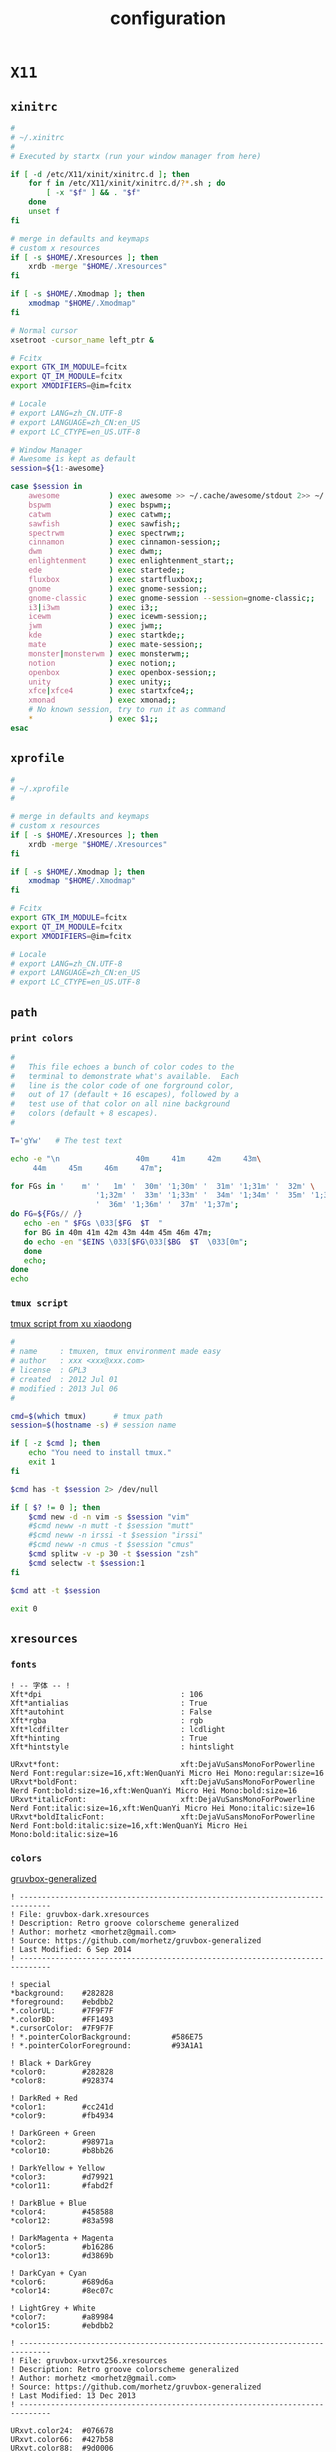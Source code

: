 #+TITLE: configuration
#+STARTUP: content
#+STARTUP: indent
#+CATEGORY: dotfiles

* ~X11~

** ~xinitrc~

   #+BEGIN_SRC bash :mkdirp yes :tangle ~/.xinitrc :shebang "#!/usr/bin/env bash" :comments link :tangle-mode (identity #o444)
     #
     # ~/.xinitrc
     #
     # Executed by startx (run your window manager from here)

     if [ -d /etc/X11/xinit/xinitrc.d ]; then
         for f in /etc/X11/xinit/xinitrc.d/?*.sh ; do
             [ -x "$f" ] && . "$f"
         done
         unset f
     fi

     # merge in defaults and keymaps
     # custom x resources
     if [ -s $HOME/.Xresources ]; then
         xrdb -merge "$HOME/.Xresources"
     fi

     if [ -s $HOME/.Xmodmap ]; then
         xmodmap "$HOME/.Xmodmap"
     fi

     # Normal cursor
     xsetroot -cursor_name left_ptr &

     # Fcitx
     export GTK_IM_MODULE=fcitx
     export QT_IM_MODULE=fcitx
     export XMODIFIERS=@im=fcitx

     # Locale
     # export LANG=zh_CN.UTF-8
     # export LANGUAGE=zh_CN:en_US
     # export LC_CTYPE=en_US.UTF-8

     # Window Manager
     # Awesome is kept as default
     session=${1:-awesome}

     case $session in
         awesome           ) exec awesome >> ~/.cache/awesome/stdout 2>> ~/.cache/awesome/stderr;;
         bspwm             ) exec bspwm;;
         catwm             ) exec catwm;;
         sawfish           ) exec sawfish;;
         spectrwm          ) exec spectrwm;;
         cinnamon          ) exec cinnamon-session;;
         dwm               ) exec dwm;;
         enlightenment     ) exec enlightenment_start;;
         ede               ) exec startede;;
         fluxbox           ) exec startfluxbox;;
         gnome             ) exec gnome-session;;
         gnome-classic     ) exec gnome-session --session=gnome-classic;;
         i3|i3wm           ) exec i3;;
         icewm             ) exec icewm-session;;
         jwm               ) exec jwm;;
         kde               ) exec startkde;;
         mate              ) exec mate-session;;
         monster|monsterwm ) exec monsterwm;;
         notion            ) exec notion;;
         openbox           ) exec openbox-session;;
         unity             ) exec unity;;
         xfce|xfce4        ) exec startxfce4;;
         xmonad            ) exec xmonad;;
         # No known session, try to run it as command
         *                 ) exec $1;;
     esac
   #+END_SRC

** ~xprofile~

   #+BEGIN_SRC bash :mkdirp yes :tangle ~/.xprofile :comments link :tangle-mode (identity #o444)
     #
     # ~/.xprofile
     #

     # merge in defaults and keymaps
     # custom x resources
     if [ -s $HOME/.Xresources ]; then
         xrdb -merge "$HOME/.Xresources"
     fi

     if [ -s $HOME/.Xmodmap ]; then
         xmodmap "$HOME/.Xmodmap"
     fi

     # Fcitx
     export GTK_IM_MODULE=fcitx
     export QT_IM_MODULE=fcitx
     export XMODIFIERS=@im=fcitx

     # Locale
     # export LANG=zh_CN.UTF-8
     # export LANGUAGE=zh_CN:en_US
     # export LC_CTYPE=en_US.UTF-8
   #+END_SRC

** ~path~

*** ~print colors~

    #+BEGIN_SRC bash :mkdirp yes :tangle ~/.bin/colortest :shebang "#!/usr/bin/env bash" :comments link :tangle-mode (identity #o755)
      #
      #   This file echoes a bunch of color codes to the
      #   terminal to demonstrate what's available.  Each
      #   line is the color code of one forground color,
      #   out of 17 (default + 16 escapes), followed by a
      #   test use of that color on all nine background
      #   colors (default + 8 escapes).
      #

      T='gYw'   # The test text

      echo -e "\n                 40m     41m     42m     43m\
           44m     45m     46m     47m";

      for FGs in '    m' '   1m' '  30m' '1;30m' '  31m' '1;31m' '  32m' \
                         '1;32m' '  33m' '1;33m' '  34m' '1;34m' '  35m' '1;35m' \
                         '  36m' '1;36m' '  37m' '1;37m';
      do FG=${FGs// /}
         echo -en " $FGs \033[$FG  $T  "
         for BG in 40m 41m 42m 43m 44m 45m 46m 47m;
         do echo -en "$EINS \033[$FG\033[$BG  $T  \033[0m";
         done
         echo;
      done
      echo
    #+END_SRC

*** ~tmux script~

    [[https://github.com/xuxiaodong/tmuxen][tmux script from xu xiaodong]]

    #+BEGIN_SRC bash :mkdirp yes :tangle ~/.bin/tmuxen :shebang "#!/usr/bin/env bash" :comments link :tangle-mode (identity #o755)
      #
      # name     : tmuxen, tmux environment made easy
      # author   : xxx <xxx@xxx.com>
      # license  : GPL3
      # created  : 2012 Jul 01
      # modified : 2013 Jul 06
      #

      cmd=$(which tmux)      # tmux path
      session=$(hostname -s) # session name

      if [ -z $cmd ]; then
          echo "You need to install tmux."
          exit 1
      fi

      $cmd has -t $session 2> /dev/null

      if [ $? != 0 ]; then
          $cmd new -d -n vim -s $session "vim"
          #$cmd neww -n mutt -t $session "mutt"
          #$cmd neww -n irssi -t $session "irssi"
          #$cmd neww -n cmus -t $session "cmus"
          $cmd splitw -v -p 30 -t $session "zsh"
          $cmd selectw -t $session:1
      fi

      $cmd att -t $session

      exit 0
    #+END_SRC

** ~xresources~

*** ~fonts~

    #+BEGIN_SRC conf-xdefaults :mkdirp yes :tangle ~/.Xresources.d/fonts/fonts :comments link :tangle-mode (identity #o444)
      ! -- 字体 -- !
      Xft*dpi                               : 106
      Xft*antialias                         : True
      Xft*autohint                          : False
      Xft*rgba                              : rgb
      Xft*lcdfilter                         : lcdlight
      Xft*hinting                           : True
      Xft*hintstyle                         : hintslight
    #+END_SRC

    #+BEGIN_SRC conf-xdefaults :mkdirp yes :tangle ~/.Xresources.d/fonts/Dejavu_wqy :comments link :tangle-mode (identity #o444)
      URxvt*font:                           xft:DejaVuSansMonoForPowerline Nerd Font:regular:size=16,xft:WenQuanYi Micro Hei Mono:regular:size=16
      URxvt*boldFont:                       xft:DejaVuSansMonoForPowerline Nerd Font:bold:size=16,xft:WenQuanYi Micro Hei Mono:bold:size=16
      URxvt*italicFont:                     xft:DejaVuSansMonoForPowerline Nerd Font:italic:size=16,xft:WenQuanYi Micro Hei Mono:italic:size=16
      URxvt*boldItalicFont:                 xft:DejaVuSansMonoForPowerline Nerd Font:bold:italic:size=16,xft:WenQuanYi Micro Hei Mono:bold:italic:size=16
    #+END_SRC

*** ~colors~

    [[https://github.com/morhetz/gruvbox-generalized][gruvbox-generalized]]

    #+BEGIN_SRC conf-xdefaults :mkdirp yes :tangle ~/.Xresources.d/colors/gruvbox_dark :comments link :tangle-mode (identity #o444)
      ! -----------------------------------------------------------------------------
      ! File: gruvbox-dark.xresources
      ! Description: Retro groove colorscheme generalized
      ! Author: morhetz <morhetz@gmail.com>
      ! Source: https://github.com/morhetz/gruvbox-generalized
      ! Last Modified: 6 Sep 2014
      ! -----------------------------------------------------------------------------

      ! special
      ,*background:    #282828
      ,*foreground:    #ebdbb2
      ,*.colorUL:      #7F9F7F
      ,*.colorBD:      #FF1493
      ,*.cursorColor:  #7F9F7F
      ! *.pointerColorBackground:         #586E75
      ! *.pointerColorForeground:         #93A1A1

      ! Black + DarkGrey
      ,*color0:        #282828
      ,*color8:        #928374

      ! DarkRed + Red
      ,*color1:        #cc241d
      ,*color9:        #fb4934

      ! DarkGreen + Green
      ,*color2:        #98971a
      ,*color10:       #b8bb26

      ! DarkYellow + Yellow
      ,*color3:        #d79921
      ,*color11:       #fabd2f

      ! DarkBlue + Blue
      ,*color4:        #458588
      ,*color12:       #83a598

      ! DarkMagenta + Magenta
      ,*color5:        #b16286
      ,*color13:       #d3869b

      ! DarkCyan + Cyan
      ,*color6:        #689d6a
      ,*color14:       #8ec07c

      ! LightGrey + White
      ,*color7:        #a89984
      ,*color15:       #ebdbb2
    #+END_SRC

    #+BEGIN_SRC conf-xdefaults :mkdirp yes :tangle ~/.Xresources.d/colors/gruvbox_urxvt256 :comments link :tangle-mode (identity #o444)
      ! -----------------------------------------------------------------------------
      ! File: gruvbox-urxvt256.xresources
      ! Description: Retro groove colorscheme generalized
      ! Author: morhetz <morhetz@gmail.com>
      ! Source: https://github.com/morhetz/gruvbox-generalized
      ! Last Modified: 13 Dec 2013
      ! -----------------------------------------------------------------------------

      URxvt.color24:  #076678
      URxvt.color66:  #427b58
      URxvt.color88:  #9d0006
      URxvt.color96:  #8f3f71
      URxvt.color100: #79740e
      URxvt.color108: #8ec07c
      URxvt.color109: #83a598
      URxvt.color130: #af3a03
      URxvt.color136: #b57614
      URxvt.color142: #b8bb26
      URxvt.color167: #fb4934
      URxvt.color175: #d3869b
      URxvt.color208: #fe8019
      URxvt.color214: #fabd2f
      URxvt.color223: #ebdbb2
      URxvt.color228: #f2e5bc
      URxvt.color229: #fbf1c7
      URxvt.color230: #f9f5d7
      URxvt.color234: #1d2021
      URxvt.color235: #282828
      URxvt.color236: #32302f
      URxvt.color237: #3c3836
      URxvt.color239: #504945
      URxvt.color241: #665c54
      URxvt.color243: #7c6f64
      URxvt.color244: #928374
      URxvt.color245: #928374
      URxvt.color246: #a89984
      URxvt.color248: #bdae93
      URxvt.color250: #d5c4a1
    #+END_SRC

*** ~config~

**** ~urxvt~

     install urxvt-perls package

     #+BEGIN_SRC conf-xdefaults :mkdirp yes :tangle ~/.Xresources.d/urxvt :comments link :tangle-mode (identity #o444)
       ! -- 颜色 -- !
       URxvt*depth                           : 32

       ! -- 渲染 -- !
       URxvt*preeditType                     : Root
       URxvt*skipBuiltinGlyphs               : True

       ! -- 伪透明 -- !
       URxvt*transparent                     : False
       ! -- 透明度 -- !
       URxvt*shading                         : 50

       ! -- 标题 -- !
       URxvt*termName                        : xterm-256color
       URxvt*title                           : Urxvt
       !URxvt*backgroundPixmap:
       !URxvt*iconFile:

       ! -- 大小/位置 -- !
       URxvt*geometry                        : 80x20

       ! -- 光标字符选择 -- !
       URxvt*cutchars                        : "\\ `\"\'&()*,;<_=>?%#@~[-A-Za-z0-9]{|}.:+-"

       ! -- Ctrl+Shift的输入特殊字符功能 -- !
       URxvt*iso14755                        : False
       URxvt*iso14755_52                     : False

       ! -- 滚动条 -- !
       URxvt*scrollBar                       : False
       URxvt*scrollBar_right                 : True
       URxvt*scrollstyle                     : rxvt
       URxvt*scrollTtyOutput                 : False
       URxvt*scrollTtyKeypress               : True
       URxvt*scrollWithBuffer                : True

       ! -- 滚屏 -- !
       URxvt*mouseWheelScrollPage            : True
       URxvt*saveLines                       : 65535
       URxvt*secondaryScreen                 : True
       URxvt*secondaryScroll                 : True
       URxvt.secondaryWheel                  : True

       ! -- 光标 -- !
       URxvt*cursorBlink                     : True
       URxvt*cursorUnderline                 : True

       ! -- 边框 -- !
       URxvt*borderLess                      : False

       ! -- 扩展 -- !
       URxvt*perl-lib                        : /usr/lib/urxvt/perl/
       URxvt*perl-ext-common                 : default,clipboard,matcher,keyboard-select,url-select
       ! -- clipboard -- !
       URxvt*keysym.M-w                      : perl:clipboard:copy
       URxvt*keysym.C-y                      : perl:clipboard:paste
       URxvt.keysym.M-g                      : perl:clipboard:paste_escaped
       ! -- keyboard-select -- !
       URxvt*keysym.M-Escape                 : perl:keyboard-select:activate
       URxvt*keysym.M-s                      : perl:keyboard-select:search
       ! -- url-select -- !
       URxvt*keysym.M-u                      : perl:url-select:select_next

       ! -- 复制 -- !
       URxvt*clipboard.autocopy              : True

       ! -- 超链接 -- !
       URxvt*url-select.autocopy             : True
       URxvt*url-select.launcher             : /usr/bin/xdg-open
       URxvt*url-select.underline            : True
     #+END_SRC

**** ~xterm~

     #+BEGIN_SRC conf-xdefaults :mkdirp yes :tangle ~/.Xresources.d/xterm :comments link :tangle-mode (identity #o444)
       ! Application Resources
       xterm.locale                          : True
       xterm.termName                        : xterm-256color
       xterm.utmpInhibit                     : True

       ! VT100 Widget Resources
       xterm*allowTitleOps                   : False
       xterm*altSendsEscape                  : True
       xterm*bellIsUrgent                    : True
       xterm*borderLess                      : True
       ! allow selecting email/url by double click
       xterm*charClass                       : 33:48,37-38:48,45-47:48,64:48,58:48,126:48,61:48,63:48,43:48,35:48
       xterm*dynamicColors                   : True
       xterm*colorBDMode                     : True
       xterm*colorULMode                     : True
       xterm*cursorBlink                     : True
       xterm*cursorUnderLine                 : True
       xterm*eightBitInput                   : False
       ! uncomment to output a summary of each font s metrics
       ! xterm.reportFonts                     : true
       xterm*fontMenu*fontdefault*Label      :Default
       xterm*faceName                        : DejaVuSansMonoForPowerline Nerd Font:antialias=True:pixelsize=20
       xterm*faceNameDoublesize              : WenQuanYi Micro Hei Mono:antialias=True:pixelsize=20
       xterm*fastScroll                      : True
       xterm*highlightSelection              : True
       XTerm*jumpScroll                      : True
       xterm*loginshell                      : True
       XTerm*multiScroll                     : True
       xterm*printAttributes                 : 2
       xterm*printerCommand                  : xterm -T History -e sh -c 'less -r -o /tmp/xterm.dump <&3' 3<&0
       xterm*rightScrollBar                  : True
       xterm*saveLines                       : 65535
       xterm*scrollBar                       : False
       xterm*trimSelection                   : True
       xterm*veryBoldColors                  : 4
       xterm*xftAntialias                    : True

       xterm*VT100.Translations: #override \
           Ctrl Shift <Key>C                 : copy-selection(CLIPBOARD) \n
           Ctrl Shift <Key>V                 : insert-selection(CLIPBOARD) \n
           Ctrl <Btn1Up>                     : exec-formatted("xdg-open '%t'", PRIMARY)
     #+END_SRC

     #+BEGIN_SRC conf-xdefaults :mkdirp yes :tangle ~/.Xresources :comments link :tangle-mode (identity #o444)
       !-- colorscheme & font --!
       #include                              ".Xresources.d/colors/gruvbox_urxvt256"
       #include                              ".Xresources.d/colors/gruvbox_dark"
       #include                              ".Xresources.d/fonts/Dejavu_wqy"
       #include                              ".Xresources.d/fonts/fonts"
       #include                              ".Xresources.d/urxvt"
       #include                              ".Xresources.d/xterm"
     #+END_SRC

* ~Tools~

** ~zsh~

*** ~.zshrc~

**** ~antigen~

     #+BEGIN_SRC bash :mkdirp yes :tangle ~/.zshrc :comments link :tangle-mode (identity #o444)
       #
       # ~/.zshrc
       #

       if [ ! -d $HOME/.antigen ]; then
           git clone https://github.com/zsh-users/antigen.git "${HOME}/.antigen"
       fi

       if [ -s $HOME/.antigen/antigen.zsh ]; then
           source "${HOME}/.antigen/antigen.zsh"
       fi

       # Load the oh-my-zsh's library.
       antigen use oh-my-zsh

       antigen bundles <<EOBUNDLES
         # Bundles from the default repo.
         colored-man-pages
         command-not-found
         git

         # Syntax highlighting bundle.
         zsh-users/zsh-completions
         # zsh-users/zsh-syntax-highlighting
         zdharma/fast-syntax-highlighting
         joel-porquet/zsh-dircolors-solarized
       EOBUNDLES

       # Load the theme.
       antigen theme kidonchu/antigen-theme antigen

       # Tell antigen that you're done.
       antigen apply
     #+END_SRC

**** ~dircolor~

     [[https://github.com/joel-porquet/zsh-dircolors-solarized][zsh-dircolors-solarized]]

     #+BEGIN_SRC bash :mkdirp yes :tangle ~/.zsh-dircolors.config :comments link :tangle-mode (identity #o444)
       dircolors.ansi-dark
     #+END_SRC

*** ~.zshenv~
    :PROPERTIES:
    :header-args:bash: :mkdirp yes :tangle ~/.zshenv :comments link :tangle-mode (identity #o444)
    :END:

**** ~path~

     #+BEGIN_SRC bash
       #
       # Defines runtime environment
       #

       # PATH
       if [ -d $HOME/.bin ]; then
           PATH="$HOME/.bin:$PATH"
       fi

       if [ -d $HOME/.cargo/bin ]; then
           PATH="$HOME/.cargo/bin:$PATH"
       fi
       typeset -U PATH
       export PATH
     #+END_SRC

**** ~houdini~

     #+BEGIN_SRC bash
       if [ -d /opt/hfs16.0.633 ]; then
           pushd /opt/hfs16.0.633 >/dev/null 2>&1; source houdini_setup >/dev/null 2>&1; popd >/dev/null 2>&1
       fi
     #+END_SRC

**** ~exprot(global/rust)~

     #+BEGIN_SRC bash
       export GTAGSLABEL=pygments
       export RUSTUP_DIST_SERVER=https://mirrors.ustc.edu.cn/rust-static
       export RUSTUP_UPDATE_ROOT=https://mirrors.ustc.edu.cn/rust-static/rustup
       export RUST_SRC_PATH="$(rustc --print sysroot)/lib/rustlib/src/rust/src"
     #+END_SRC

**** ~proxy~

     [[https://github.com/acgtyrant/dotfiles][proxy from acgtyrant]]

     #+BEGIN_SRC bash
       # These addresses are assigned by cow.
       proxy () {
           export http_proxy="http://127.0.0.1:7777"
           export https_proxy="http://127.0.0.1:7777"
           export HTTP_PROXY="http://127.0.0.1:7777"
           export HTTPS_PROXY="http://127.0.0.1:7777"
           echo "http proxy on"
       }

       noproxy () {
           unset http_proxy
           unset https_proxy
           unset HTTP_PROXY
           unset HTTPS_PROXY
           echo "http proxy off"
       }
     #+END_SRC

*** ~zprofile~

    [[https://github.com/xuxiaodong/dotman][.zprofile from xu xiaodong]]

    #+BEGIN_SRC bash :mkdirp yes :tangle ~/.zprofile :comments link :tangle-mode (identity #o444)
      #
      # author:    xxx <xxx@xxx.com>
      # modified:  2015 May 09
      #

      #-- source --#

      . $HOME/.zshrc

      #-- auto start x --#

      # if [[ -z "$DISPLAY" ]] && [[ $(tty) = /dev/tty1 ]]; then
      #     startx
      #     logout
      # fi
    #+END_SRC

** ~global/ctags~

   #+BEGIN_SRC bash :tangle no :results silent
     if [ -s /usr/share/gtags/gtags.conf ]; then
         cp /usr/share/gtags/gtags.conf ~/.globalrc
     fi
   #+END_SRC

   #+BEGIN_SRC bash :mkdirp yes :tangle ~/.globalrc :comments link :tangle-mode (identity #o444)
     #
     # Copyright (c) 1998, 1999, 2000, 2001, 2002, 2003, 2010, 2011, 2013,
     #	2015, 2016, 2017
     #	Tama Communications Corporation
     #
     # This file is part of GNU GLOBAL.
     #
     # This file is free software; as a special exception the author gives
     # unlimited permission to copy and/or distribute it, with or without
     # modifications, as long as this notice is preserved.
     #
     # This program is distributed in the hope that it will be useful, but
     # WITHOUT ANY WARRANTY, to the extent permitted by law; without even the
     # implied warranty of MERCHANTABILITY or FITNESS FOR A PARTICULAR PURPOSE.
     #
     # *
     # Configuration file for GNU GLOBAL source code tagging system.
     #
     # Basically, GLOBAL doesn't need this configuration file ('gtags.conf'),
     # because it has default values in itself. If you have this file as
     # '/etc/gtags.conf' or "$HOME/.globalrc" then GLOBAL overwrite the default
     # values with values in the file.
     # Configuration file is also necessary to use plug-in parsers.
     #
     # The format is similar to termcap(5). You can specify a target with
     # GTAGSLABEL environment variable. Default target is 'default'.
     #
     # If you want to have default values for yourself, it is recommended to
     # use the following method:
     #
     # default:\
         #	:tc=default@~/.globalrc:\	<= includes default values from ~/.globalrc.
     #	:tc=native:
     #
     # Please refer to gtags.conf(5) for details.
     #
     default:\
         :tc=native:
     native:\
         :tc=gtags:tc=htags:
     user:\
         :tc=user-custom:tc=htags:
     ctags:\
         :tc=exuberant-ctags:tc=htags:
     new-ctags:\
         :tc=universal-ctags:tc=htags:
     pygments:\
         :tc=pygments-parser:tc=htags:
     #
     # [How to merge two or more parsers?]
     #
     # Rule: The first matched langmap is adopted.
     #
     # ":tc=builtin-parser:tc=pygments-parser:" means:
     #	If built-in parser exists for the target, it is used.
     #	Else if pygments parser exists it is used.
     #
     native-pygments:\
         :tc=builtin-parser:tc=pygments-parser:htags:
     #---------------------------------------------------------------------
     # Configuration for gtags(1)
     # See gtags(1).
     #---------------------------------------------------------------------
     common:\
         :skip=HTML/,HTML.pub/,tags,TAGS,ID,y.tab.c,y.tab.h,gtags.files,cscope.files,cscope.out,cscope.po.out,cscope.in.out,SCCS/,RCS/,CVS/,CVSROOT/,{arch}/,autom4te.cache/,*.orig,*.rej,*.bak,*~,#*#,*.swp,*.tmp,*_flymake.*,*_flymake,*.o,*.a,*.so,*.lo,*.zip,*.gz,*.bz2,*.xz,*.lzh,*.Z,*.tgz,*.min.js,*min.css:
     #
     # Built-in parsers.
     #
     gtags:\
         :tc=common:\
         :tc=builtin-parser:
     builtin-parser:\
         :langmap=c\:.c.h,yacc\:.y,asm\:.s.S,java\:.java,cpp\:.c++.cc.hh.cpp.cxx.hxx.hpp.C.H,php\:.php.php3.phtml:
     #
     # skeleton for user's custom parser.
     #
     user-custom|User custom plugin parser:\
                      :tc=common:\
                      :langmap=c\:.c.h:\
                      :gtags_parser=c\:$libdir/gtags/user-custom.so:
     #
     # Plug-in parser to use Exuberant Ctags.
     #
     exuberant-ctags|plugin-example|setting to use Exuberant Ctags plug-in parser:\
                                            :tc=common:\
                                            :ctagscom=/usr/bin/ctags:\
                                            :ctagslib=$libdir/gtags/exuberant-ctags.so:\
                                            :tc=common-ctags-maps:
     #
     # A common map for both Exuberant Ctags and Universal Ctags.
     # Don't include definitions of ctagscom and ctagslib in this entry.
     #
     common-ctags-maps:\
         # Ant      *.build.xml				(out of support)
         # Asm      *.[68][68][kKsSxX] *.[xX][68][68]	(out of support)
         :langmap=Asm\:.asm.ASM.s.S.A51.29k.29K:\
             :langmap=Asp\:.asp.asa:\
             :langmap=Awk\:.awk.gawk.mawk:\
             :langmap=Basic\:.bas.bi.bb.pb:\
             :langmap=BETA\:.bet:\
             :langmap=C\:.c:\
             :langmap=C++\:.c++.cc.cp.cpp.cxx.h.h++.hh.hp.hpp.hxx:\
             :langmap=C#\:.cs:\
             :langmap=Cobol\:.cbl.cob.CBL.COB:\
             :langmap=DosBatch\:.bat.cmd:\
             :langmap=Eiffel\:.e:\
             :langmap=Erlang\:.erl.ERL.hrl.HRL:\
             :langmap=Flex\:.as.mxml:\
             :langmap=Fortran\:.f.for.ftn.f77.f90.f95:\
             :langmap=HTML\:.htm.html:\
             :langmap=Java\:.java:\
             :langmap=JavaScript\:.js:\
             :langmap=Lisp\:.cl.clisp.el.l.lisp.lsp:\
             :langmap=Lua\:.lua:\
             # Make	[Mm]akefile GNUmakefile			(out of support)
             :langmap=Make\:.mak.mk:\
                 :langmap=MatLab\:.m:\
                 :langmap=OCaml\:.ml.mli:\
                 :langmap=Pascal\:.p.pas:\
                 :langmap=Perl\:.pl.pm.plx.perl:\
                 :langmap=PHP\:.php.php3.phtml:\
                 :langmap=Python\:.py.pyx.pxd.pxi.scons:\
                 :langmap=REXX\:.cmd.rexx.rx:\
                 :langmap=Ruby\:.rb.ruby:\
                 :langmap=Scheme\:.SCM.SM.sch.scheme.scm.sm:\
                 :langmap=Sh\:.sh.SH.bsh.bash.ksh.zsh:\
                 :langmap=SLang\:.sl:\
                 :langmap=SML\:.sml.sig:\
                 :langmap=SQL\:.sql:\
                 :langmap=Tcl\:.tcl.tk.wish.itcl:\
                 :langmap=Tex\:.tex:\
                 :langmap=Vera\:.vr.vri.vrh:\
                 :langmap=Verilog\:.v:\
                 :langmap=VHDL\:.vhdl.vhd:\
                 :langmap=Vim\:.vim:\
                 :langmap=YACC\:.y:\
                 :gtags_parser=Asm\:$ctagslib:\
                 :gtags_parser=Asp\:$ctagslib:\
                 :gtags_parser=Awk\:$ctagslib:\
                 :gtags_parser=Basic\:$ctagslib:\
                 :gtags_parser=BETA\:$ctagslib:\
                 :gtags_parser=C\:$ctagslib:\
                 :gtags_parser=C++\:$ctagslib:\
                 :gtags_parser=C#\:$ctagslib:\
                 :gtags_parser=Cobol\:$ctagslib:\
                 :gtags_parser=DosBatch\:$ctagslib:\
                 :gtags_parser=Eiffel\:$ctagslib:\
                 :gtags_parser=Erlang\:$ctagslib:\
                 :gtags_parser=Flex\:$ctagslib:\
                 :gtags_parser=Fortran\:$ctagslib:\
                 :gtags_parser=HTML\:$ctagslib:\
                 :gtags_parser=Java\:$ctagslib:\
                 :gtags_parser=JavaScript\:$ctagslib:\
                 :gtags_parser=Lisp\:$ctagslib:\
                 :gtags_parser=Lua\:$ctagslib:\
                 :gtags_parser=Make\:$ctagslib:\
                 :gtags_parser=MatLab\:$ctagslib:\
                 :gtags_parser=OCaml\:$ctagslib:\
                 :gtags_parser=Pascal\:$ctagslib:\
                 :gtags_parser=Perl\:$ctagslib:\
                 :gtags_parser=PHP\:$ctagslib:\
                 :gtags_parser=Python\:$ctagslib:\
                 :gtags_parser=REXX\:$ctagslib:\
                 :gtags_parser=Ruby\:$ctagslib:\
                 :gtags_parser=Scheme\:$ctagslib:\
                 :gtags_parser=Sh\:$ctagslib:\
                 :gtags_parser=SLang\:$ctagslib:\
                 :gtags_parser=SML\:$ctagslib:\
                 :gtags_parser=SQL\:$ctagslib:\
                 :gtags_parser=Tcl\:$ctagslib:\
                 :gtags_parser=Tex\:$ctagslib:\
                 :gtags_parser=Vera\:$ctagslib:\
                 :gtags_parser=Verilog\:$ctagslib:\
                 :gtags_parser=VHDL\:$ctagslib:\
                 :gtags_parser=Vim\:$ctagslib:\
                 :gtags_parser=YACC\:$ctagslib:
     #
     # Plug-in parser to use Universal Ctags.
     #
     universal-ctags|setting to use Universal Ctags plug-in parser:\
                             :tc=common:\
                             :ctagscom=:\
                             :ctagslib=$libdir/gtags/universal-ctags.so:\
                             :tc=common-ctags-maps:\
                             :langmap=Ada\:.adb.ads.Ada:\
                             # Please uncomment to use this entry.
                             #	:langmap=Ant\:.xml:\
                                 :langmap=Ant\:.ant:\
                                 :langmap=Clojure\:.clj:\
                                 :langmap=CoffeeScript\:.coffee:\
                                 :langmap=C++\:.inl:\
                                 :langmap=CSS\:.css:\
                                 :langmap=ctags\:.ctags:\
                                 :langmap=D\:.d.di:\
                                 :langmap=Diff\:.diff.patch:\
                                 :langmap=DTS\:.dts.dtsi:\
                                 :langmap=Falcon\:.fal.ftd:\
                                 :langmap=Fortran\:.f03.f08.f15:\
                                 # gdbinit .gdbinit				(out of support)
                                 :langmap=gdbinit\:.gdb:\
                                     :langmap=Go\:.go:\
                                     :langmap=JSON\:.json:\
                                     :langmap=m4\:.m4.spt:\
                                     :langmap=ObjectiveC\:.mm.m.h:\
                                     :langmap=OCaml\:.aug:\
                                     :langmap=Perl\:.ph:\
                                     :langmap=Perl6\:.p6.pm6.pm.pl6:\
                                     :langmap=PHP\:.php4.php5.php7:\
                                     :langmap=R\:.r.R.s.q:\
                                     :langmap=reStructuredText\:.rest.reST.rst:\
                                     :langmap=Rust\:.rs:\
                                     :langmap=Sh\:.ash:\
                                     :langmap=SystemVerilog\:.sv.svh.svi:\
                                     # Vim	vimrc [._]vimrc gvimrc [._]gvimrc	(out of support)
                                     :langmap=Vim\:.vba:\
                                         :langmap=WindRes\:.rc:\
                                         :langmap=Zephir\:.zep:\
                                         # Please uncomment to use this entry.
                                         #	:langmap=DBusIntrospect\:.xml:\
                                             #	:langmap=Glade\:.glade:\
                                             :gtags_parser=Ada\:$ctagslib:\
                                             :gtags_parser=Ant\:$ctagslib:\
                                             :gtags_parser=Clojure\:$ctagslib:\
                                             :gtags_parser=CoffeeScript\:$ctagslib:\
                                             :gtags_parser=CSS\:$ctagslib:\
                                             :gtags_parser=ctags\:$ctagslib:\
                                             :gtags_parser=D\:$ctagslib:\
                                             :gtags_parser=Diff\:$ctagslib:\
                                             :gtags_parser=DTS\:$ctagslib:\
                                             :gtags_parser=Falcon\:$ctagslib:\
                                             :gtags_parser=gdbinit\:$ctagslib:\
                                             :gtags_parser=Go\:$ctagslib:\
                                             :gtags_parser=JSON\:$ctagslib:\
                                             :gtags_parser=m4\:$ctagslib:\
                                             :gtags_parser=ObjectiveC\:$ctagslib:\
                                             :gtags_parser=Perl6\:$ctagslib:\
                                             :gtags_parser=R\:$ctagslib:\
                                             :gtags_parser=reStructuredText\:$ctagslib:\
                                             :gtags_parser=Rust\:$ctagslib:\
                                             :gtags_parser=SystemVerilog\:$ctagslib:\
                                             :gtags_parser=WindRes\:$ctagslib:\
                                             :gtags_parser=Zephir\:$ctagslib:\
                                             :gtags_parser=DBusIntrospect\:$ctagslib:\
                                             :gtags_parser=Glade\:$ctagslib:
     #
     # Plug-in parser to use Pygments.
     #
     pygments-parser|Pygments plug-in parser:\
                              :ctagscom=/usr/bin/ctags:\
                              :pygmentslib=$libdir/gtags/pygments-parser.so:\
                              :tc=common:\
                              :langmap=ABAP\:.abap:\
                              :langmap=ANTLR\:.G.g:\
                              :langmap=ActionScript3\:.as:\
                              :langmap=Ada\:.adb.ads.ada:\
                              :langmap=AppleScript\:.applescript:\
                              :langmap=AspectJ\:.aj:\
                              :langmap=Aspx-cs\:.aspx.asax.ascx.ashx.asmx.axd:\
                              :langmap=Asymptote\:.asy:\
                              :langmap=AutoIt\:.au3:\
                              :langmap=Awk\:.awk.gawk.mawk:\
                              :langmap=BUGS\:.bug:\
                              :langmap=Bash\:.sh.ksh.bash.ebuild.eclass:\
                              :langmap=Bat\:.bat.cmd:\
                              :langmap=BlitzMax\:.bmx:\
                              :langmap=Boo\:.boo:\
                              :langmap=Bro\:.bro:\
                              :langmap=C#\:.cs:\
                              :langmap=C++\:.c++.cc.cp.cpp.cxx.h.h++.hh.hp.hpp.hxx.C.H:\
                              :langmap=COBOLFree\:.cbl.CBL:\
                              :langmap=COBOL\:.cob.COB.cpy.CPY:\
                              :langmap=CUDA\:.cu.cuh:\
                              :langmap=C\:.c.h:\
                              :langmap=Ceylon\:.ceylon:\
                              :langmap=Cfm\:.cfm.cfml.cfc:\
                              :langmap=Clojure\:.clj:\
                              :langmap=CoffeeScript\:.coffee:\
                              :langmap=Common-Lisp\:.cl.lisp.el:\
                              :langmap=Coq\:.v:\
                              :langmap=Croc\:.croc:\
                              :langmap=Csh\:.tcsh.csh:\
                              :langmap=Cython\:.pyx.pxd.pxi:\
                              :langmap=Dart\:.dart:\
                              :langmap=Dg\:.dg:\
                              :langmap=Duel\:.duel.jbst:\
                              :langmap=Dylan\:.dylan.dyl.intr:\
                              :langmap=ECL\:.ecl:\
                              :langmap=EC\:.ec.eh:\
                              :langmap=ERB\:.erb:\
                              :langmap=Elixir\:.ex.exs:\
                              :langmap=Erlang\:.erl.hrl.es.escript:\
                              :langmap=Evoque\:.evoque:\
                              :langmap=FSharp\:.fs.fsi:\
                              :langmap=Factor\:.factor:\
                              :langmap=Fancy\:.fy.fancypack:\
                              :langmap=Fantom\:.fan:\
                              :langmap=Felix\:.flx.flxh:\
                              :langmap=Fortran\:.f.f90.F.F90:\
                              :langmap=GAS\:.s.S:\
                              :langmap=GLSL\:.vert.frag.geo:\
                              :langmap=Genshi\:.kid:\
                              :langmap=Gherkin\:.feature:\
                              :langmap=Gnuplot\:.plot.plt:\
                              :langmap=Go\:.go:\
                              :langmap=GoodData-CL\:.gdc:\
                              :langmap=Gosu\:.gs.gsx.gsp.vark:\
                              :langmap=Groovy\:.groovy:\
                              :langmap=Gst\:.gst:\
                              :langmap=HaXe\:.hx:\
                              :langmap=Haml\:.haml:\
                              :langmap=Haskell\:.hs:\
                              :langmap=Hxml\:.hxml:\
                              :langmap=Hybris\:.hy.hyb:\
                              :langmap=IDL\:.pro:\
                              :langmap=Io\:.io:\
                              :langmap=Ioke\:.ik:\
                              :langmap=JAGS\:.jag.bug:\
                              :langmap=Jade\:.jade:\
                              :langmap=JavaScript\:.js:\
                              :langmap=Java\:.java:\
                              :langmap=Jsp\:.jsp:\
                              :langmap=Julia\:.jl:\
                              :langmap=Koka\:.kk.kki:\
                              :langmap=Kotlin\:.kt:\
                              :langmap=LLVM\:.ll:\
                              :langmap=Lasso\:.sosso:\
                              :langmap=Literate-Haskell\:.lhs:\
                              :langmap=LiveScript\:.ls:\
                              :langmap=Logos\:.x.xi.xm.xmi:\
                              :langmap=Logtalk\:.lgt:\
                              :langmap=Lua\:.lua.wlua:\
                              :langmap=MOOCode\:.moo:\
                              :langmap=MXML\:.mxml:\
                              :langmap=Mako\:.mao:\
                              :langmap=Mason\:.m.mhtml.mc.mi:\
                              :langmap=Matlab\:.m:\
                              :langmap=Modelica\:.mo:\
                              :langmap=Modula2\:.mod:\
                              :langmap=Monkey\:.monkey:\
                              :langmap=MoonScript\:.moon:\
                              :langmap=MuPAD\:.mu:\
                              :langmap=Myghty\:.myt:\
                              :langmap=NASM\:.asm.ASM:\
                              :langmap=NSIS\:.nsi.nsh:\
                              :langmap=Nemerle\:.n:\
                              :langmap=NewLisp\:.lsp.nl:\
                              :langmap=Newspeak\:.ns2:\
                              :langmap=Nimrod\:.nim.nimrod:\
                              :langmap=OCaml\:.ml.mli.mll.mly:\
                              :langmap=Objective-C++\:.mm.hh:\
                              :langmap=Objective-C\:.m.h:\
                              :langmap=Objective-J\:.j:\
                              :langmap=Octave\:.m:\
                              :langmap=Ooc\:.ooc:\
                              :langmap=Opa\:.opa:\
                              :langmap=OpenEdge\:.p.cls:\
                              :langmap=PHP\:.php.php3.phtml:\
                              :langmap=Pascal\:.pas:\
                              :langmap=Perl\:.pl.pm:\
                              :langmap=PostScript\:.ps.eps:\
                              :langmap=PowerShell\:.ps1:\
                              :langmap=Prolog\:.prolog.pro.pl:\
                              :langmap=Python\:.py.pyw.sc.tac.sage:\
                              :langmap=QML\:.qml:\
                              :langmap=REBOL\:.r.r3:\
                              :langmap=RHTML\:.rhtml:\
                              :langmap=Racket\:.rkt.rktl:\
                              :langmap=Ragel\:.rl:\
                              :langmap=Redcode\:.cw:\
                              :langmap=RobotFramework\:.robot:\
                              :langmap=Ruby\:.rb.rbw.rake.gemspec.rbx.duby:\
                              :langmap=Rust\:.rs.rc:\
                              :langmap=S\:.S.R:\
                              :langmap=Scala\:.scala:\
                              :langmap=Scaml\:.scaml:\
                              :langmap=Scheme\:.scm.ss:\
                              :langmap=Scilab\:.sci.sce.tst:\
                              :langmap=Smalltalk\:.st:\
                              :langmap=Smarty\:.tpl:\
                              :langmap=Sml\:.sml.sig.fun:\
                              :langmap=Snobol\:.snobol:\
                              :langmap=SourcePawn\:.sp:\
                              :langmap=Spitfire\:.spt:\
                              :langmap=Ssp\:.ssp:\
                              :langmap=Stan\:.stan:\
                              :langmap=SystemVerilog\:.sv.svh:\
                              :langmap=Tcl\:.tcl:\
                              :langmap=TeX\:.tex.aux.toc:\
                              :langmap=Tea\:.tea:\
                              :langmap=Treetop\:.treetop.tt:\
                              :langmap=TypeScript\:.ts:\
                              :langmap=UrbiScript\:.u:\
                              :langmap=VB.net\:.vb.bas:\
                              :langmap=VGL\:.rpf:\
                              :langmap=Vala\:.vala.vapi:\
                              :langmap=Velocity\:.vm.fhtml:\
                              :langmap=Verilog\:.v:\
                              :langmap=Vhdl\:.vhdl.vhd:\
                              :langmap=Vim\:.vim:\
                              :langmap=XBase\:.PRG.prg:\
                              :langmap=XQuery\:.xqy.xquery.xq.xql.xqm:\
                              :langmap=XSLT\:.xsl.xslt.xpl:\
                              :langmap=Xtend\:.xtend:\
                              :gtags_parser=ABAP\:$pygmentslib:\
                              :gtags_parser=ANTLR\:$pygmentslib:\
                              :gtags_parser=ActionScript3\:$pygmentslib:\
                              :gtags_parser=Ada\:$pygmentslib:\
                              :gtags_parser=AppleScript\:$pygmentslib:\
                              :gtags_parser=AspectJ\:$pygmentslib:\
                              :gtags_parser=Aspx-cs\:$pygmentslib:\
                              :gtags_parser=Asymptote\:$pygmentslib:\
                              :gtags_parser=AutoIt\:$pygmentslib:\
                              :gtags_parser=Awk\:$pygmentslib:\
                              :gtags_parser=BUGS\:$pygmentslib:\
                              :gtags_parser=Bash\:$pygmentslib:\
                              :gtags_parser=Bat\:$pygmentslib:\
                              :gtags_parser=BlitzMax\:$pygmentslib:\
                              :gtags_parser=Boo\:$pygmentslib:\
                              :gtags_parser=Bro\:$pygmentslib:\
                              :gtags_parser=C#\:$pygmentslib:\
                              :gtags_parser=C++\:$pygmentslib:\
                              :gtags_parser=COBOLFree\:$pygmentslib:\
                              :gtags_parser=COBOL\:$pygmentslib:\
                              :gtags_parser=CUDA\:$pygmentslib:\
                              :gtags_parser=C\:$pygmentslib:\
                              :gtags_parser=Ceylon\:$pygmentslib:\
                              :gtags_parser=Cfm\:$pygmentslib:\
                              :gtags_parser=Clojure\:$pygmentslib:\
                              :gtags_parser=CoffeeScript\:$pygmentslib:\
                              :gtags_parser=Common-Lisp\:$pygmentslib:\
                              :gtags_parser=Coq\:$pygmentslib:\
                              :gtags_parser=Croc\:$pygmentslib:\
                              :gtags_parser=Csh\:$pygmentslib:\
                              :gtags_parser=Cython\:$pygmentslib:\
                              :gtags_parser=Dart\:$pygmentslib:\
                              :gtags_parser=Dg\:$pygmentslib:\
                              :gtags_parser=Duel\:$pygmentslib:\
                              :gtags_parser=Dylan\:$pygmentslib:\
                              :gtags_parser=ECL\:$pygmentslib:\
                              :gtags_parser=EC\:$pygmentslib:\
                              :gtags_parser=ERB\:$pygmentslib:\
                              :gtags_parser=Elixir\:$pygmentslib:\
                              :gtags_parser=Erlang\:$pygmentslib:\
                              :gtags_parser=Evoque\:$pygmentslib:\
                              :gtags_parser=FSharp\:$pygmentslib:\
                              :gtags_parser=Factor\:$pygmentslib:\
                              :gtags_parser=Fancy\:$pygmentslib:\
                              :gtags_parser=Fantom\:$pygmentslib:\
                              :gtags_parser=Felix\:$pygmentslib:\
                              :gtags_parser=Fortran\:$pygmentslib:\
                              :gtags_parser=GAS\:$pygmentslib:\
                              :gtags_parser=GLSL\:$pygmentslib:\
                              :gtags_parser=Genshi\:$pygmentslib:\
                              :gtags_parser=Gherkin\:$pygmentslib:\
                              :gtags_parser=Gnuplot\:$pygmentslib:\
                              :gtags_parser=Go\:$pygmentslib:\
                              :gtags_parser=GoodData-CL\:$pygmentslib:\
                              :gtags_parser=Gosu\:$pygmentslib:\
                              :gtags_parser=Groovy\:$pygmentslib:\
                              :gtags_parser=Gst\:$pygmentslib:\
                              :gtags_parser=HaXe\:$pygmentslib:\
                              :gtags_parser=Haml\:$pygmentslib:\
                              :gtags_parser=Haskell\:$pygmentslib:\
                              :gtags_parser=Hxml\:$pygmentslib:\
                              :gtags_parser=Hybris\:$pygmentslib:\
                              :gtags_parser=IDL\:$pygmentslib:\
                              :gtags_parser=Io\:$pygmentslib:\
                              :gtags_parser=Ioke\:$pygmentslib:\
                              :gtags_parser=JAGS\:$pygmentslib:\
                              :gtags_parser=Jade\:$pygmentslib:\
                              :gtags_parser=JavaScript\:$pygmentslib:\
                              :gtags_parser=Java\:$pygmentslib:\
                              :gtags_parser=Jsp\:$pygmentslib:\
                              :gtags_parser=Julia\:$pygmentslib:\
                              :gtags_parser=Koka\:$pygmentslib:\
                              :gtags_parser=Kotlin\:$pygmentslib:\
                              :gtags_parser=LLVM\:$pygmentslib:\
                              :gtags_parser=Lasso\:$pygmentslib:\
                              :gtags_parser=Literate-Haskell\:$pygmentslib:\
                              :gtags_parser=LiveScript\:$pygmentslib:\
                              :gtags_parser=Logos\:$pygmentslib:\
                              :gtags_parser=Logtalk\:$pygmentslib:\
                              :gtags_parser=Lua\:$pygmentslib:\
                              :gtags_parser=MAQL\:$pygmentslib:\
                              :gtags_parser=MOOCode\:$pygmentslib:\
                              :gtags_parser=MXML\:$pygmentslib:\
                              :gtags_parser=Mako\:$pygmentslib:\
                              :gtags_parser=Mason\:$pygmentslib:\
                              :gtags_parser=Matlab\:$pygmentslib:\
                              :gtags_parser=MiniD\:$pygmentslib:\
                              :gtags_parser=Modelica\:$pygmentslib:\
                              :gtags_parser=Modula2\:$pygmentslib:\
                              :gtags_parser=Monkey\:$pygmentslib:\
                              :gtags_parser=MoonScript\:$pygmentslib:\
                              :gtags_parser=MuPAD\:$pygmentslib:\
                              :gtags_parser=Myghty\:$pygmentslib:\
                              :gtags_parser=NASM\:$pygmentslib:\
                              :gtags_parser=NSIS\:$pygmentslib:\
                              :gtags_parser=Nemerle\:$pygmentslib:\
                              :gtags_parser=NewLisp\:$pygmentslib:\
                              :gtags_parser=Newspeak\:$pygmentslib:\
                              :gtags_parser=Nimrod\:$pygmentslib:\
                              :gtags_parser=OCaml\:$pygmentslib:\
                              :gtags_parser=Objective-C++\:$pygmentslib:\
                              :gtags_parser=Objective-C\:$pygmentslib:\
                              :gtags_parser=Objective-J\:$pygmentslib:\
                              :gtags_parser=Octave\:$pygmentslib:\
                              :gtags_parser=Ooc\:$pygmentslib:\
                              :gtags_parser=Opa\:$pygmentslib:\
                              :gtags_parser=OpenEdge\:$pygmentslib:\
                              :gtags_parser=PHP\:$pygmentslib:\
                              :gtags_parser=Pascal\:$pygmentslib:\
                              :gtags_parser=Perl\:$pygmentslib:\
                              :gtags_parser=PostScript\:$pygmentslib:\
                              :gtags_parser=PowerShell\:$pygmentslib:\
                              :gtags_parser=Prolog\:$pygmentslib:\
                              :gtags_parser=Python\:$pygmentslib:\
                              :gtags_parser=QML\:$pygmentslib:\
                              :gtags_parser=REBOL\:$pygmentslib:\
                              :gtags_parser=RHTML\:$pygmentslib:\
                              :gtags_parser=Racket\:$pygmentslib:\
                              :gtags_parser=Ragel\:$pygmentslib:\
                              :gtags_parser=Redcode\:$pygmentslib:\
                              :gtags_parser=RobotFramework\:$pygmentslib:\
                              :gtags_parser=Ruby\:$pygmentslib:\
                              :gtags_parser=Rust\:$pygmentslib:\
                              :gtags_parser=S\:$pygmentslib:\
                              :gtags_parser=Scala\:$pygmentslib:\
                              :gtags_parser=Scaml\:$pygmentslib:\
                              :gtags_parser=Scheme\:$pygmentslib:\
                              :gtags_parser=Scilab\:$pygmentslib:\
                              :gtags_parser=Smalltalk\:$pygmentslib:\
                              :gtags_parser=Smarty\:$pygmentslib:\
                              :gtags_parser=Sml\:$pygmentslib:\
                              :gtags_parser=Snobol\:$pygmentslib:\
                              :gtags_parser=SourcePawn\:$pygmentslib:\
                              :gtags_parser=Spitfire\:$pygmentslib:\
                              :gtags_parser=Ssp\:$pygmentslib:\
                              :gtags_parser=Stan\:$pygmentslib:\
                              :gtags_parser=SystemVerilog\:$pygmentslib:\
                              :gtags_parser=Tcl\:$pygmentslib:\
                              :gtags_parser=TeX\:$pygmentslib:\
                              :gtags_parser=Tea\:$pygmentslib:\
                              :gtags_parser=Treetop\:$pygmentslib:\
                              :gtags_parser=TypeScript\:$pygmentslib:\
                              :gtags_parser=UrbiScript\:$pygmentslib:\
                              :gtags_parser=VB.net\:$pygmentslib:\
                              :gtags_parser=VGL\:$pygmentslib:\
                              :gtags_parser=Vala\:$pygmentslib:\
                              :gtags_parser=Velocity\:$pygmentslib:\
                              :gtags_parser=Verilog\:$pygmentslib:\
                              :gtags_parser=Vhdl\:$pygmentslib:\
                              :gtags_parser=Vim\:$pygmentslib:\
                              :gtags_parser=XBase\:$pygmentslib:\
                              :gtags_parser=XQuery\:$pygmentslib:\
                              :gtags_parser=XSLT\:$pygmentslib:\
                              :gtags_parser=Xtend\:$pygmentslib:
     #
     # Drupal configuration.
     #
     drupal|Drupal content management platform:\
                   :tc=common:\
                   :langmap=php\:.php.module.inc.profile.install.test:
     #---------------------------------------------------------------------
     # Configuration for htags(1)
     #---------------------------------------------------------------------
     htags:\
         ::
   #+END_SRC

* ~aria2~

  [[https://github.com/lilyvya/aria2-conf][simplified-chinese]]

  #+BEGIN_SRC bash :mkdirp yes :tangle ~/.aria2/aria2.conf :comments link :tangle-mode (identity #o444)
    # 更详细配置介绍请访问 https://aria2.github.io/manual/en/html/
    # 全局代理
    #all-proxy=http://127.0.0.1:1080/pac?auth=
    # 代理请求方式，可用值 get, tunnel ，HTTPS 下载时一直使用 tunnel
    #proxy-method=tunnel
    # 不代理的主机名，域名和IP
    #no-proxy=<DOMAINS>

    # rpc
    # 用户名
    #rpc-user=user
    # 密码
    #rpc-passwd=passwd
    # token验证
    # 值可以为：我就是叫紫妈怎么了？有本事突然从我背后出现，把我的脸按在键盘上3sw4yde5uf6tgyhujikpo
    rpc-secret=3sw4yde5uf6tgy7huj8ikp9o
    # 允许rpc ，默认 false
    enable-rpc=true
    # 允许所有来源， web 界面跨域权限需要，默认 false
    rpc-allow-origin-all=true
    # 外部访问，默认 false
    rpc-listen-all=true
    # https加密，启用之后要设置公钥,私钥的文件路径
    #rpc-secure=true
    # 加密设置公钥
    #rpc-certificate=example.crt
    # 加密设置私钥
    #rpc-private-key=example.key
    # rpc端口，默认 6800
    #rpc-listen-port=6800

    # 下载
    # 关闭 ipv6 ，默认 false
    #disable-ipv6=true
    # 最大同时下载数， 默认 5
    #max-concurrent-downloads=3
    # 断点续传，只在 HTTP(S) 和 FTP 中生效
    continue=true
    # HTTP 返回 503 时重试下载的秒数，0 为不重试下载，默认为 0
    retry-wait=10
    # 最大重试次数，0 为无限制，默认为 5
    max-tries=0
    #服务器返回文件找不到最大重试次数， 0 为一直重试，默认为 0
    max-file-not-found=10
    # 同服务器最大连接数，默认 1（好像不能使用过大的值，窝用20无法打开aria2）
    max-connection-per-server=16
    # 最小文件分段大小, 默认 20M
    # 如果文件大小 < (min-split-size * split)则不分段
    min-split-size=2M
    # 单文件最大线程数, 默认 5
    split=8
    # 使用服务器文件时间，默认 false
    remote-time=true
    # 使用 UTF-8 编码，默认 false
    content-disposition-default-utf8=true

    # 如果相同的文件已存在重命名文件，默认 true
    #auto-file-renaming=
    # 总是重命名文件，默认 true
    #always-resume=
    # 最大能重命名几个文件，和 always-resume 有关
    # 下载多个度盘打包文件的时候会重命名为 pack.zip, pack.1.zip... 这样，默认 0
    max-resume-failure-tries=5

    #referer ，这里由下载管理器调用
    #如果为 * ，下载 URI 也可以是 referer ，这在开启 parameterized-uri 时很有用
    #referer=<REFERER>
    #参数化URI， balabala 不懂，默认 false
    #Enable parameterized URI support. You can specify set of parts: http://{sv1,sv2,sv3}/foo.iso. Also you can specify numeric sequences with step counter: http://host/image[000-100:2].img. A step counter can be omitted. If all URIs do not point to the same file, such as the second example above, -Z option is required. Default: false
    #parameterized-uri=true

    # 全局下载速度限制
    # 0为不受限制，默认为0，大小为 bytes/sec ，也可以使用 K 或 M，下同
    #max-overall-download-limit=0
    # 单文件下载速度限制
    #max-download-limit=0
    # 全局上传速度限制
    #max-overall-upload-limit=100K
    # 单文件上传速度限制
    #max-upload-limit=0
    # 断开速度过慢的连接，在 BT 中不生效
    #lowest-speed-limit=0

    # 文件保存路径，这里由下载管理器调用，默认为 Aria2 所在文件夹
    #dir=
    # 文件缓存，缓存到内存里，大小使用 K 或 M ，为 0 时关闭，默认 16M
    disk-cache=64M
    # 将文件映射到内存，如果文件没有预分配不能工作，默认 false
    enable-mmap=true
    # 映射内存文件大小最大限制
    # 文件大小由一次下载中的全部文件决定，如果总大小大于设定值则禁用mmap
    # 默认9223372036854775807 (单位有点迷)
    max-mmap-limit=1280M
    # 文件预分配
    # 可用值 none, prealloc, trunc, falloc ，默认 prealloc
    # 当使用新型文件系统，如 ext4, btrfs, xfs 或者 NTFS 文件系统时，推荐使用 falloc ，这种方式会在瞬间完成大文件（数 GB ）的空间分配
    # 不要在传统文件系统，如 ext3, FAT32 上使用 falloc ，因为这和使用 prealloc 所需的时间大同
    # falloc 和 trunc 需要文件系统和内核支持
    # 警告：使用 trunc 灰常快，但它其实是在文件系统中设置文件长度元数据，并不是分配磁盘空间，所以无法避免磁盘碎片化
    # 简单来说开启文件预分配后，如果支持使用 falloc 就使用 falloc ，不支持就用 prealloc ，固态硬盘可以使用 trunc
    # 开启后使用 32 位 aria2 下载大于 4G 的文件， aria2 会被系统杀掉 （骚年你还在用 32 位系统？）
    # 使用 falloc 时，如果有警告[WARN] Gaining privilege SeManageVolumePrivilege failed. ，需要使用管理员权限打开
    file-allocation=falloc
    # 大小小于这个值的文件不进行文件预分配，默认 5M
    no-file-allocation-limit=4096K
    # 证书校验，默认 true
    #check-certificate=false
    # 证书效验文件
    #ca-certificate=<FILE>

    # 任务记录
    #input-file=aria2.session
    # 保存错误/未完成的任务记录
    # 会在 dir 下生成同名 .aria2 文件，当 force-save=true 时不删除， force-save=false 时删除
    #save-session=aria2.session
    # 每隔几秒保存，默认 0， 0 为 aria2 退出时保存，不管设置为多少 aria2 退出时都会保存 session
    save-session-interval=60
    # 即使任务被移除或完成了也保存 session （使用 save-session 值） ，对 BT 有用，默认 false
    # 会检查 session ，打开后如果按照本配置打开 aria2 下载下来的文件如果没有删除元数据会再给你下载下来
    # 简单来说： false 不保存完成记录，true 保存完成记录
    #force-save=true

    #强迫症专用， force-save=true 时删除 dir 下同名.aria2
    # .bat windows 用， .sh linux 用，需要在 bat/sh 里自己修改 dir
    #on-download-complete=del.bat
    #on-bt-download-complete=del_bt.bat
    #on-download-complete=rm.sh
    #on-bt-download-complete=rm_bt.bat

    # 日志
    # 级别，可用值 debug, info, notice, warn, error ，默认 debug
    log-level=warn
    # 位置
    #log=aria2.log

    # 轮询事件
    # 可用值 epoll, kqueue, port, poll, select ，默认值与系统有关
    # epoll, kqueue, port and poll 需要系统支持
    # epoll 支持最新的 Linux ， kqueue 支持最新的 BSD 系（包括 MAC OS X）， port 支持 Open Solaris
    #event-poll=

    # BitTorrent
    # 启用本地节点查找，默认 false，如果种子设置为 private ， aria2 不会使用此选项
    bt-enable-lpd=true
    # 当值为 true| mem 时，如果下载的文件是一个种子(以.torrent结尾)时, 就自动下载
    # 当值为 mem 时，种子不会写入磁盘，但会一直在内存中
    # 当值为 false 时不自动下载
    #  默认 true
    #follow-torrent=flase
    # 监听端口，默认6881-6999
    # , 为分隔不同端口， - 为两个值中的所有端口，如：'6881-6889,6999', '6881,6885'
    #listen-port=<PORT>...

    # 强制加密，开启相当于 bt-require-crypto=true 和 bt-min-crypto-level=arc4 ，默认 false
    bt-force-encryption=true
    # 要求加密，默认 false
    #bt-require-crypto=true
    # 最低加密级别，可用值 plain, arc4 ，默认 plain
    #bt-min-crypto-level=arc4

    # 最大打开文件数量，默认 100
    #bt-max-open-files=100
    # 单种子最大连接数，默认 55 ，0 为不限制
    #bt-max-peers=55
    # 如果单种子的速度低于此值， aria2 会暂时增加种子的连接数量来增加下载速度，默认 50K
    #bt-request-peer-speed-limit=50K

    #添加额外的 tracker
    #bt-tracker=<URI>[,...]
    #要排除的 tracker，可以使用值 '*' （不要引号），当使用 * 时会移除所有通告的的 tracker
    #bt-exclude-tracker=<URI>[,...]
    # tracker 重连超时时间（单位为秒），默认 60
    #bt-tracker-connect-timeout=60
    #tracker 超时时间（单位为秒），默认 60
    #bt-tracker-timeout=60

    # DHT
    # 打开 ipv4 DHT， 默认 true
    # 当种子文件设置了 private ，即使为 true ，aria2也不会从 DHT 中下载， ipv6 也一样
    #enable-dht=true
    # 打开 ipv6 DHT，默认 true
    #enable-dht6=true
    # BT 和 DHT 使用的外部 IP ，可能会发送到BitTorrent tracker
    # 对于DHT，此选项应该被设置成要报告的本地节点，这对于在 private 网络中使用 DHT 很重要
    # For DHT, this option should be set to report that local node is downloading a particular torrent. This is critical to use DHT in a private network
    #bt-external-ip=<IPADDRESS>
    # DHT和 UDP tracker监听端口，默认 6881-6999
    #dht-listen-port=<PORT>...
    # 启用种子交换，默认 true ，如果种子设置为 private ，即使为 true 也不会启用这个特性
    #enable-peer-exchange=true
    # 做种流量比例， 0.0 时一直做种，默认 1.0
    #seed-ratio=0.0

    # 改变 IPv4 DHT 路由表保存路径，默认 $HOME/.aria2/dht.dat
    #dht-file-path=dht.dat
    # 改变 IPv6 DHT 路由表保存路径，默认 $HOME/.aria2/dht6.dat
    #dht-file-path6=dht6.dat

    # 修改 UA，默认 aria2/$VERSION
    # 只在 HTTP(S) 中有效
    #user-agent=<USER_AGENT>
    # peer-id，默认 A2-$MAJOR-$MINOR-$PATCH- ，比如在 aria2 version 1.18.8 里为 A2-1-18-8-
    # 在 BT 中只有前20个字符长度生效，超出的将被丢弃，不足则随机填充至20个字符
    #peer-id-prefix=<PEER_ID_PREFIX>

    # 保存元数据至 .torrent 文件，默认 false
    #bt-save-metadata=true
    # 从以前的种子下载不用验证散列，默认 false
    # Seed previously downloaded files without verifying piece hashes
    #bt-seed-unverified=true
    # 种子哈希效验，开启时使用 check-integrity 选项和文件完成散列检查后才会继续，如果你想要下到损坏的文件那就关了吧。默认 true
    # If true is given, after hash check using --check-integrity option and file is complete, continue to seed file. If you want to check file and download it only when it is damaged or incomplete, set this option to false. This option has effect only on BitTorrent download. Default: true
    #bt-hash-check-seed=true
    # 通过验证散列或整个文件的哈希值来检查文件完整性，只在 BT 中生效，HTTP(S)/FTP 使用 checksum 选项，默认 false
    #check-integrity=false
  #+END_SRC

* ~Media~

** ~mpv~

*** ~config~

    #+BEGIN_SRC bash :tangle no :results silent
      if [ -s /usr/share/doc/mpv/mpv.conf ]; then
          cp /usr/share/doc/mpv/mpv.conf ~/.config/mpv/mpv.conf
          echo "autosub-match=fuzzy" >> ~/.config/mpv/mpv.conf
      fi
    #+END_SRC

    #+BEGIN_SRC bash :mkdirp yes :tangle ~/.config/mpv/mpv.conf :comments link :tangle-mode (identity #o444)
      #
      # Example mpv configuration file
      #
      # Warning:
      #
      # The commented example options usually do _not_ set the default values. Call
      # mpv with --list-options to see the default values for most options. There is
      # no builtin or example mpv.conf with all the defaults.
      #
      #
      # Configuration files are read system-wide from /usr/local/etc/mpv.conf
      # and per-user from ~/.config/mpv/mpv.conf, where per-user settings override
      # system-wide settings, all of which are overridden by the command line.
      #
      # Configuration file settings and the command line options use the same
      # underlying mechanisms. Most options can be put into the configuration file
      # by dropping the preceding '--'. See the man page for a complete list of
      # options.
      #
      # Lines starting with '#' are comments and are ignored.
      #
      # See the CONFIGURATION FILES section in the man page
      # for a detailed description of the syntax.
      #
      # Profiles should be placed at the bottom of the configuration file to ensure
      # that settings wanted as defaults are not restricted to specific profiles.

      ##################
      # video settings #
      ##################

      # Start in fullscreen mode by default.
      #fs=yes

      # force starting with centered window
      #geometry=50%:50%

      # don't allow a new window to have a size larger than 90% of the screen size
      #autofit-larger=90%x90%

      # Do not close the window on exit.
      #keep-open=yes

      # Do not wait with showing the video window until it has loaded. (This will
      # resize the window once video is loaded. Also always shows a window with
      # audio.)
      #force-window=immediate

      # Disable the On Screen Controller (OSC).
      #osc=no

      # Keep the player window on top of all other windows.
      #ontop=yes

      # Specify high quality video rendering preset (for OpenGL VO only)
      # Can cause performance problems with some drivers and GPUs.
      #profile=opengl-hq

      # Force video to lock on the display's refresh rate, and change video and audio
      # speed to some degree to ensure synchronous playback - can cause problems
      # with some drivers and desktop environments.
      #video-sync=display-resample

      # Enable hardware decoding if available. Often, this does not work with all
      # video outputs, but should work well with default settings on most systems.
      # If performance or energy usage is an issue, forcing the vdpau or vaapi VOs
      # may or may not help.
      #hwdec=auto

      ##################
      # audio settings #
      ##################

      # Specify default audio device. You can list devices with: --audio-device=help
      # The option takes the device string (the stuff between the '...').
      #audio-device=alsa/default

      # Do not filter audio to keep pitch when changing playback speed.
      #audio-pitch-correction=no

      # Output 5.1 audio natively, and upmix/downmix audio with a different format.
      #audio-channels=5.1
      # Disable any automatic remix, _if_ the audio output accepts the audio format.
      # of the currently played file. See caveats mentioned in the manpage.
      # (The default is "auto-safe", see manpage.)
      #audio-channels=auto
      autosub-match=fuzzy

      ##################
      # other settings #
      ##################

      # Pretend to be a web browser. Might fix playback with some streaming sites,
      # but also will break with shoutcast streams.
      #user-agent="Mozilla/5.0"

      # cache settings
      #
      # Use 150MB input cache by default. The cache is enabled for network streams only.
      #cache-default=153600
      #
      # Use 150MB input cache for everything, even local files.
      #cache=153600
      #
      # Disable the behavior that the player will pause if the cache goes below a
      # certain fill size.
      #cache-pause=no
      #
      # Read ahead about 5 seconds of audio and video packets.
      #demuxer-readahead-secs=5.0
      #
      # Raise readahead from demuxer-readahead-secs to this value if a cache is active.
      #cache-secs=50.0

      # Display English subtitles if available.
      #slang=en

      # Play Finnish audio if available, fall back to English otherwise.
      #alang=fi,en

      # Change subtitle encoding. For Arabic subtitles use 'cp1256'.
      # If the file seems to be valid UTF-8, prefer UTF-8.
      # (You can add '+' in front of the codepage to force it.)
      #sub-codepage=cp1256

      # You can also include other configuration files.
      #include=/path/to/the/file/you/want/to/include

      ############
      # Profiles #
      ############

      # The options declared as part of profiles override global default settings,
      # but only take effect when the profile is active.

      # The following profile can be enabled on the command line with: --profile=eye-cancer

      #[eye-cancer]
      #sharpen=5
    #+END_SRC

*** ~setting~

    #+BEGIN_SRC bash :mkdirp yes :tangle ~/.config/mpv/lua-setting/osc.conf :comments link :tangle-mode (identity #o444)
      seekbarstyle=bar
      layout=bottombar
    #+END_SRC

    #+BEGIN_SRC bash :mkdirp yes :tangle ~/.config/mpv/lua-setting/stats.conf :comments link :tangle-mode (identity #o444)
      font=Sans Regular
      font_size=12
      alpha=70
      duration=5
      debug=yes
    #+END_SRC

*** ~script~

    #+BEGIN_SRC lua :mkdirp yes :tangle ~/.config/mpv/scripts/autoload.lua :comments link :tangle-mode (identity #o444)
      -- This script automatically loads playlist entries before and after the
      -- the currently played file. It does so by scanning the directory a file is
      -- located in when starting playback. It sorts the directory entries
      -- alphabetically, and adds entries before and after the current file to
      -- the internal playlist. (It stops if the it would add an already existing
      -- playlist entry at the same position - this makes it "stable".)
      -- Add at most 5000 * 2 files when starting a file (before + after).
      MAXENTRIES = 50

      function Set (t)
        local set = {}
        for _, v in pairs(t) do set[v] = true end
        return set
      end

      EXTENSIONS = Set {
        'mkv', 'avi', 'mp4', 'ogv', 'webm', 'rmvb', 'flv', 'wmv', 'mpeg', 'mpg', 'm4v', '3gp',
        'mp3', 'wav', 'ogv', 'flac', 'm4a', 'wma',
      }

      mputils = require 'mp.utils'

      function add_files_at(index, files)
        index = index - 1
        local oldcount = mp.get_property_number("playlist-count", 1)
        for i = 1, #files do
          mp.commandv("loadfile", files[i], "append")
          mp.commandv("playlist_move", oldcount + i - 1, index + i - 1)
        end
      end

      function get_extension(path)
        match = string.match(path, "%.([^%.]+)$" )
        if match == nil then
          return "nomatch"
        else
          return match
        end
      end

      table.filter = function(t, iter)
        for i = #t, 1, -1 do
          if not iter(t[i]) then
            table.remove(t, i)
          end
        end
      end

      function find_and_add_entries()
        local path = mp.get_property("path", "")
        local dir, filename = mputils.split_path(path)
        if #dir == 0 then
          return
        end
        local pl_count = mp.get_property_number("playlist-count", 1)
        if (pl_count > 1 and autoload == nil) or
        (pl_count == 1 and EXTENSIONS[string.lower(get_extension(filename))] == nil) then
          return
        else
          autoload = true
        end

        local files = mputils.readdir(dir, "files")
        if files == nil then
          return
        end
        table.filter(files, function (v, k)
                       local ext = get_extension(v)
                       if ext == nil then
                         return false
                       end
                       return EXTENSIONS[string.lower(ext)]
        end)
        table.sort(files, function (a, b)
                     local len = string.len(a) - string.len(b)
                     if len ~= 0 then -- case for ordering filename ending with such as X.Y.Z
                       local ext = string.len(get_extension(a)) + 1
                       return string.sub(a, 1, -ext) < string.sub(b, 1, -ext)
                     end
                     return string.lower(a) < string.lower(b)
        end)

        if dir == "." then
          dir = ""
        end

        local pl = mp.get_property_native("playlist", {})
        local pl_current = mp.get_property_number("playlist-pos", 0) + 1
        -- Find the current pl entry (dir+"/"+filename) in the sorted dir list
        local current
        for i = 1, #files do
          if files[i] == filename then
            current = i
            break
          end
        end
        if current == nil then
          return
        end

        local append = {[-1] = {}, [1] = {}}
        for direction = -1, 1, 2 do -- 2 iterations, with direction = -1 and +1
          for i = 1, MAXENTRIES do
            local file = files[current + i * direction]
            local pl_e = pl[pl_current + i * direction]
            if file == nil or file[1] == "." then
              break
            end

            local filepath = dir .. file
            if pl_e then
              -- If there's a playlist entry, and it's the same file, stop.
              if pl_e.filename == filepath then
                break
              end
            end

            if direction == -1 then
              if pl_current == 1 then -- never add additional entries in the middle
                mp.msg.info("Prepending " .. file)
                table.insert(append[-1], 1, filepath)
              end
            else
              mp.msg.info("Adding " .. file)
              table.insert(append[1], filepath)
            end
          end
        end

        add_files_at(pl_current + 1, append[1])
        add_files_at(pl_current, append[-1])
      end

      mp.register_event("start-file", find_and_add_entries)
    #+END_SRC

    #+BEGIN_SRC lua :mkdirp yes :tangle ~/.config/mpv/scripts/stats.lua :comments link :tangle-mode (identity #o444)
      -- Display some stats.
      --
      -- You can invoke the script with "i" by default or create a different key
      -- binding in input.conf using "<yourkey> script_binding stats".
      --
      -- The style is configurable through a config file named "lua-settings/stats.conf"
      -- located in your mpv directory.
      --
      -- Please note: not every property is always available and therefore not always
      -- visible.

      local options = require 'mp.options'

      -- Options
      local o = {
        -- Default key bindings
        key_oneshot = "i",
        key_toggle = "I",

        duration = 3,
        redraw_delay = 2,           -- acts as duration in the toggling case
        ass_formatting = true,
        debug = false,

        -- Text style
        font = "Source Sans Pro",
        font_size = 10,
        font_color = "FFFFFF",
        border_size = 1.0,
        border_color = "262626",
        shadow_x_offset = 0.0,
        shadow_y_offset = 0.0,
        shadow_color = "000000",
        alpha = "11",

        -- Custom header for ASS tags to style the text output.
        -- Specifying this will ignore the text style values above and just
        -- use this string instead.
        custom_header = "",

        -- Text formatting
        -- With ASS
        nl = "\\N",
        indent = "\\h\\h\\h\\h\\h",
        prefix_sep = "\\h\\h",
        b1 = "{\\b1}",
        b0 = "{\\b0}",
        -- Without ASS
        no_ass_nl = "\n",
        no_ass_indent = "\t",
        no_ass_prefix_sep = " ",
        no_ass_b1 = "\027[1m",
        no_ass_b0 = "\027[0m",
      }
      options.read_options(o)

      function print_stats(duration)
        local stats = {
          header = "",
          file = "",
          video = "",
          audio = ""
        }

        o.ass_formatting = o.ass_formatting and has_vo_window()
        if not o.ass_formatting then
          o.nl = o.no_ass_nl
          o.indent = o.no_ass_indent
          o.prefix_sep = o.no_ass_prefix_sep
          if not has_ansi() then
            o.b1 = ""
            o.b0 = ""
          else
            o.b1 = o.no_ass_b1
            o.b0 = o.no_ass_b0
          end
        end

        add_header(stats)
        add_file(stats)
        add_video(stats)
        add_audio(stats)

        mp.osd_message(join_stats(stats), duration or o.duration)
      end

      function add_file(s)
        local sec = "file"
        s[sec] = ""

        append_property(s, sec, "filename", {prefix="File:", nl="", indent=""})
        if not (mp.get_property_osd("filename") == mp.get_property_osd("media-title")) then
          append_property(s, sec, "media-title", {prefix="Title:"})
        end
        append_property(s, sec, "chapter", {prefix="Chapter:"})
        if append_property(s, sec, "cache-used", {prefix="Cache:"}) then
          append_property(s, sec, "demuxer-cache-duration",
                          {prefix="+", suffix=" sec", nl="", indent=o.prefix_sep,
                           prefix_sep="", no_prefix_markup=true})
          append_property(s, sec, "cache-speed",
                          {prefix="", suffix="", nl="", indent=o.prefix_sep,
                           prefix_sep="", no_prefix_markup=true})
        end
      end

      function add_video(s)
        local sec = "video"
        s[sec] = ""
        if not has_video() then
          return
        end

        if append_property(s, sec, "video-codec", {prefix="Video:", nl="", indent=""}) then
          if not append_property(s, sec, "hwdec-current",
                                 {prefix="(hwdec:", nl="", indent=" ",
                                  no_prefix_markup=true, suffix=")"},
                                 {no=true, [""]=true}) then
            append_property(s, sec, "hwdec-active",
                            {prefix="(hwdec)", nl="", indent=" ",
                             no_prefix_markup=true, no_value=true},
                            {no=true})
          end
        end
        append_property(s, sec, "avsync", {prefix="A-V:"})
        if append_property(s, sec, "drop-frame-count", {prefix="Dropped:"}) then
          append_property(s, sec, "vo-drop-frame-count", {prefix="VO:", nl=""})
          append_property(s, sec, "mistimed-frame-count", {prefix="Mistimed:", nl=""})
          append_property(s, sec, "vo-delayed-frame-count", {prefix="Delayed:", nl=""})
        end
        if append_property(s, sec, "display-fps", {prefix="Display FPS:", suffix=" (specified)"}) then
          append_property(s, sec, "estimated-display-fps",
                          {suffix=" (estimated)", nl="", indent=""})
        else
          append_property(s, sec, "estimated-display-fps",
                          {prefix="Display FPS:", suffix=" (estimated)"})
        end
        if append_property(s, sec, "fps", {prefix="FPS:", suffix=" (specified)"}) then
          append_property(s, sec, "estimated-vf-fps",
                          {suffix=" (estimated)", nl="", indent=""})
        else
          append_property(s, sec, "estimated-vf-fps",
                          {prefix="FPS:", suffix=" (estimated)"})
        end
        if append_property(s, sec, "video-speed-correction", {prefix="DS:"}) then
          append_property(s, sec, "audio-speed-correction",
                          {prefix="/", nl="", indent=" ", prefix_sep=" ", no_prefix_markup=true})
        end
        if append_property(s, sec, "video-params/w", {prefix="Native Resolution:"}) then
          append_property(s, sec, "video-params/h",
                          {prefix="x", nl="", indent=" ", prefix_sep=" ", no_prefix_markup=true})
        end
        append_property(s, sec, "window-scale", {prefix="Window Scale:"})
        append_property(s, sec, "video-params/aspect", {prefix="Aspect Ratio:"})
        append_property(s, sec, "video-params/pixelformat", {prefix="Pixel Format:"})
        append_property(s, sec, "video-params/colormatrix", {prefix="Colormatrix:"})
        append_property(s, sec, "video-params/primaries", {prefix="Primaries:"})
        append_property(s, sec, "video-params/gamma", {prefix="Gamma:"})
        append_property(s, sec, "video-params/colorlevels", {prefix="Levels:"})
        append_property(s, sec, "packet-video-bitrate", {prefix="Bitrate:", suffix=" kbps"})
      end

      function add_audio(s)
        local sec = "audio"
        s[sec] = ""
        if not has_audio() then
          return
        end

        append_property(s, sec, "audio-codec", {prefix="Audio:", nl="", indent=""})
        append_property(s, sec, "audio-params/samplerate", {prefix="Sample Rate:", suffix=" Hz"})
        append_property(s, sec, "audio-params/channel-count", {prefix="Channels:"})
        append_property(s, sec, "packet-audio-bitrate", {prefix="Bitrate:", suffix=" kbps"})
      end

      function add_header(s)
        if not o.ass_formatting then
          s.header = ""
          return
        end
        if o.custom_header and o.custom_header ~= "" then
          s.header = set_ASS(true) .. o.custom_header
        else
          s.header = string.format("%s{\\fs%d}{\\fn%s}{\\bord%f}{\\3c&H%s&}{\\1c&H%s&}" ..
                                     "{\\alpha&H%s&}{\\xshad%f}{\\yshad%f}{\\4c&H%s&}",
                                   set_ASS(true), o.font_size, o.font, o.border_size,
                                   o.border_color, o.font_color, o.alpha, o.shadow_x_offset,
                                   o.shadow_y_offset, o.shadow_color)
        end
      end

      -- Format and append a property.
      -- A property whose value is either `nil` or empty (hereafter called "invalid")
      -- is skipped and not appended.
      -- Returns `false` in case nothing was appended, otherwise `true`.
      --
      -- s       : Table containing key `sec`.
      -- sec     : Existing key in table `s`, value treated as a string.
      -- property: The property to query and format (based on its OSD representation).
      -- attr    : Optional table to overwrite certain (formatting) attributes for
      --           this property.
      -- exclude : Optional table containing keys which are considered invalid values
      --           for this property. Specifying this will replace empty string as
      --           default invalid value (nil is always invalid).
      function append_property(s, sec, prop, attr, excluded)
        excluded = excluded or {[""] = true}
        local ret = mp.get_property_osd(prop)
        if not ret or excluded[ret] then
          if o.debug then
            print("No value for property: " .. prop)
          end
          return false
        end

        attr.prefix_sep = attr.prefix_sep or o.prefix_sep
        attr.indent = attr.indent or o.indent
        attr.nl = attr.nl or o.nl
        attr.suffix = attr.suffix or ""
        attr.prefix = attr.prefix or ""
        attr.no_prefix_markup = attr.no_prefix_markup or false
        attr.prefix = attr.no_prefix_markup and attr.prefix or b(attr.prefix)
        ret = attr.no_value and "" or ret

        s[sec] = string.format("%s%s%s%s%s%s%s", s[sec], attr.nl, attr.indent,
                               attr.prefix, attr.prefix_sep, no_ASS(ret), attr.suffix)
        return true
      end

      function no_ASS(t)
        return set_ASS(false) .. t .. set_ASS(true)
      end

      function set_ASS(b)
        if not o.ass_formatting then
          return ""
        end
        return mp.get_property_osd("osd-ass-cc/" .. (b and "0" or "1"))
      end

      function join_stats(s)
        r = s.header .. s.file

        if s.video and s.video ~= "" then
          r = r .. o.nl .. o.nl .. s.video
        end
        if s.audio and s.audio ~= "" then
          r = r .. o.nl .. o.nl .. s.audio
        end

        return r
      end

      function has_vo_window()
        return mp.get_property("vo-configured") == "yes"
      end

      function has_video()
        local r = mp.get_property("video")
        return r and r ~= "no" and r ~= ""
      end

      function has_audio()
        local r = mp.get_property("audio")
        return r and r ~= "no" and r ~= ""
      end

      function has_ansi()
        local is_windows = type(package) == 'table' and type(package.config) == 'string' and package.config:sub(1,1) == '\\'
        if is_windows then
          return os.getenv("ANSICON")
        end
        return true
      end

      function b(t)
        return o.b1 .. t .. o.b0
      end

      local timer = mp.add_periodic_timer(o.redraw_delay, function() print_stats(o.redraw_delay + 1) end)
      timer:kill()

      function toggle_stats()
        if timer:is_enabled() then
          timer:kill()
          mp.osd_message("", 0)
        else
          timer:resume()
          print_stats(o.redraw_delay + 1)
        end
      end

      mp.add_key_binding(o.key_oneshot, "display_stats", print_stats, {repeatable=true})
      if pcall(function() timer:is_enabled() end) then
        mp.add_key_binding(o.key_toggle, "display_stats_toggle", toggle_stats, {repeatable=false})
      else
        local txt = "Please upgrade mpv to toggle stats"
        mp.add_key_binding(o.key_toggle, "display_stats_toggle",
                           function() print(txt) ; mp.osd_message(txt) end, {repeatable=false})
      end
    #+END_SRC

    #+BEGIN_SRC lua :mkdirp yes :tangle ~/.config/mpv/scripts/status-line.lua :comments link :tangle-mode (identity #o444)
      -- Rebuild the terminal status line as a lua script
      -- Be aware that this will require more cpu power!
      -- Also, this is based on a rather old version of the
      -- builtin mpv status line.

      -- Add a string to the status line
      function atsl(s)
        newStatus = newStatus .. s
      end

      function update_status_line()
        -- Reset the status line
        newStatus = ""

        if mp.get_property_bool("pause") then
          atsl("(Paused) ")
        elseif mp.get_property_bool("paused-for-cache") then
          atsl("(Buffering) ")
        end

        if mp.get_property("vid") ~= "no" then
          atsl("A")
        end
        if mp.get_property("aid") ~= "no" then
          atsl("V")
        end

        atsl(": ")

        atsl(mp.get_property_osd("time-pos"))

        atsl(" / ");
        atsl(mp.get_property_osd("duration"));

        atsl(" (")
        atsl(mp.get_property_osd("percent-pos", -1))
        atsl("%)")

        local r = mp.get_property_number("speed", -1)
        if r ~= 1 then
          atsl(string.format(" x%4.2f", r))
        end

        r = mp.get_property_number("avsync", nil)
        if r ~= nil then
          atsl(string.format(" A-V: %7.3f", r))
        end

        r = mp.get_property("total-avsync-change", 0)
        if math.abs(r) > 0.05 then
          atsl(string.format(" ct:%7.3f", r))
        end

        r = mp.get_property_number("drop-frame-count", -1)
        if r > 0 then
          atsl(" Late: ")
          atsl(r)
        end

        r = mp.get_property_number("cache", 0)
        if r > 0 then
          atsl(string.format(" Cache: %d%% ", r))
        end

        -- Set the new status line
        mp.set_property("options/term-status-msg", newStatus)
      end

      -- Register the event
      mp.register_event("tick", update_status_line)
    #+END_SRC
